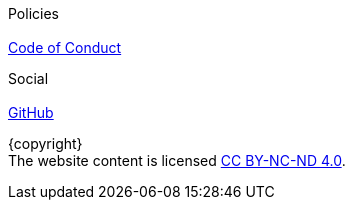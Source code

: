 ++++
<footer class="footer">
++++

[.hero-body.container.is-max-desktop.px-6]
--
++++
<div class="columns mx-4">
++++

[.column]
[.title.is-4]#Policies# +
 +
link:code-of-conduct.html[Code of Conduct]

[.column]
[.title.is-4]#Social# +
 +
https://github.com/ecostd[GitHub]


++++
</div>
++++
--

[.container.has-text-centered.mt-6]
{copyright} +
The website content is licensed
https://creativecommons.org/licenses/by-nc-nd/4.0/[CC BY-NC-ND 4.0].

++++
</footer>
++++
